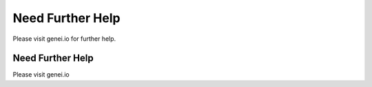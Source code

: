 Need Further Help
=================

Please visit genei.io for further help.

Need Further Help
^^^^^^^^^^^^^^^^^

Please visit genei.io